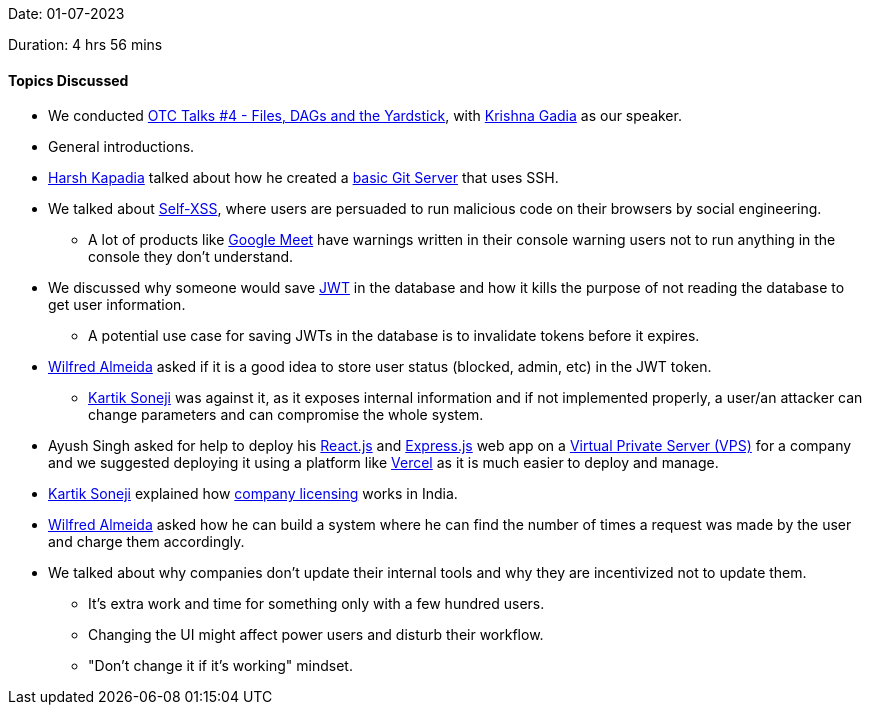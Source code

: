 Date: 01-07-2023

Duration: 4 hrs 56 mins

==== Topics Discussed

* We conducted link:https://talks.ourtech.community/4[OTC Talks #4 - Files, DAGs and the Yardstick^], with link:https://linkedin.com/in/krishna-gadia[Krishna Gadia^] as our speaker.
* General introductions.
* link:https://twitter.com/harshgkapadia[Harsh Kapadia^] talked about how he created a link:https://github.com/HarshKapadia2/git-server[basic Git Server^] that uses SSH.
* We talked about link:https://en.wikipedia.org/wiki/Self-XSS[Self-XSS^], where users are persuaded to run malicious code on their browsers by social engineering.
	** A lot of products like link:https://meet.google.com[Google Meet^] have warnings written in their console warning users not to run anything in the console they don't understand.
* We discussed why someone would save link:https://jwt.io[JWT^] in the database and how it kills the purpose of not reading the database to get user information.
	** A potential use case for saving JWTs in the database is to invalidate tokens before it expires.
* link:https://twitter.com/WilfredAlmeida_[Wilfred Almeida^] asked if it is a good idea to store user status (blocked, admin, etc) in the JWT token.
	** link:https://twitter.com/KartikSoneji_[Kartik Soneji^] was against it, as it exposes internal information and if not implemented properly, a user/an attacker can change parameters and can compromise the whole system.
* Ayush Singh asked for help to deploy his link:https://react.dev[React.js^] and link:https://expressjs.com[Express.js^] web app on a link:https://aws.amazon.com/what-is/vps[Virtual Private Server (VPS)^] for a company and we suggested deploying it using a platform like link:https://vercel.com[Vercel^] as it is much easier to deploy and manage.
* link:https://twitter.com/KartikSoneji_[Kartik Soneji^] explained how https://www.mca.gov.in/MinistryV2/incorporation_company.html[company licensing^] works in India.
* link:https://twitter.com/WilfredAlmeida_[Wilfred Almeida^] asked how he can build a system where he can find the number of times a request was made by the user and charge them accordingly.
* We talked about why companies don't update their internal tools and why they are incentivized not to update them.
	** It's extra work and time for something only with a few hundred users.
	** Changing the UI might affect power users and disturb their workflow.
	** "Don't change it if it's working" mindset.
